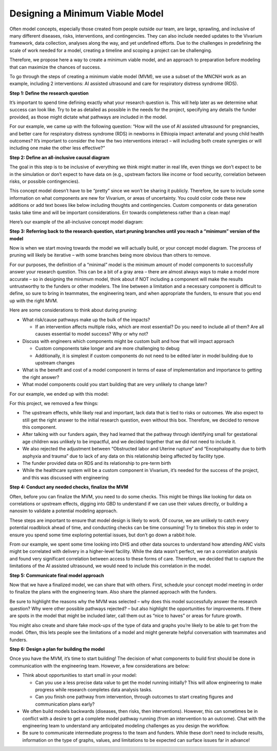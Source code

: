 ..
  Section title decorators for this document:
  
  ==============
  Document Title
  ==============
  Section Level 1
  ---------------
  Section Level 2
  +++++++++++++++
  Section Level 3
  ~~~~~~~~~~~~~~~
  Section Level 4
  ^^^^^^^^^^^^^^^
  Section Level 5
  '''''''''''''''

  The depth of each section level is determined by the order in which each
  decorator is encountered below. If you need an even deeper section level, just
  choose a new decorator symbol from the list here:
  https://docutils.sourceforge.io/docs/ref/rst/restructuredtext.html#sections
  And then add it to the list of decorators above.

.. _minimum_viable_model:

================================
Designing a Minimum Viable Model
================================

.. contents::
   :local:
   :depth: 1

Often model concepts, especially those created from people outside our team, are 
large, sprawling, and inclusive of many different diseases, risks, interventions, 
and contingencies. They can also include needed updates to the Vivarium framework, 
data collection, analyses along the way, and yet undefined efforts. Due to the 
challenges in predefining the scale of work needed for a model, creating a timeline 
and scoping a project can be challenging.

Therefore, we propose here a way to create a minimum viable model, and an approach 
to preparation before modeling that can maximize the chances of success. 

To go through the steps of creating a minimum viable model (MVM), we use a subset 
of the MNCNH work as an example, including 2 interventions: AI assisted ultrasound 
and care for respiratory distress syndrome (RDS). 

**Step 1: Define the research question**

It’s important to spend time defining exactly what your research question is. This 
will help later as we determine what success can look like. Try to be as detailed 
as possible in the needs for the project, specifying any details the funder provided, 
as those might dictate what pathways are included in the model.

For our example, we came up with the following question: “How will the use of AI 
assisted ultrasound for pregnancies, and better care for respiratory distress syndrome 
(RDS) in newborns in Ethiopia impact antenatal and young child health outcomes? It’s 
important to consider the how the two interventions interact – will including both create 
synergies or will including one make the other less effective?” 

**Step 2: Define an all-inclusive causal diagram** 

The goal in this step is to be inclusive of everything we think might matter in real 
life, even things we don’t expect to be in the simulation or don’t expect to have data 
on (e.g., upstream factors like income or food security, correlation between risks, or 
possible contingencies). 

This concept model doesn’t have to be “pretty” since we won’t be sharing it publicly. 
Therefore, be sure to include some information on what components are new for Vivarium, 
or areas of uncertainty. You could color code these new additions or add text boxes like 
below including thoughts and contingencies. Custom components or data generation tasks 
take time and will be important considerations. Err towards completeness rather than a 
clean map! 

Here’s our example of the all-inclusive concept model diagram: 

.. image:: mvm_big.drawio.svg

**Step 3: Referring back to the research question, start pruning branches until you reach a “minimum” version of the model**

Now is when we start moving towards the model we will actually build, or your concept 
model diagram. The process of pruning will likely be iterative – with some branches 
being more obvious than others to remove. 

For our purposes, the definition of a “minimal” model is the minimum amount of model 
components to successfully answer your research question. This can be a bit of a 
gray area – there are almost always ways to make a model more accurate – so in designing 
the minimum model, think about if NOT including a component will make the results 
untrustworthy to the funders or other modelers. The line between a limitation and a 
necessary component is difficult to define, so sure to bring in teammates, the 
engineering team, and when appropriate the funders, to ensure that you end up 
with the right MVM. 

Here are some considerations to think about during pruning: 

* What risk/cause pathways make up the bulk of the impacts? 

  * If an intervention affects multiple risks, which are most essential? Do you need to include all of them? Are all causes essential to model success? Why or why not? 
* Discuss with engineers which components might be custom built and how that will impact approach 

  * Custom components take longer and are more challenging to debug 
  * Additionally, it is simplest if custom components do not need to be edited later in model building due to upstream changes 
* What is the benefit and cost of a model component in terms of ease of implementation and importance to getting the right answer? 
* What model components could you start building that are very unlikely to change later? 

For our example, we ended up with this model: 

.. image:: mvm_small.drawio.svg

For this project, we removed a few things: 

* The upstream effects, while likely real and important, lack data that is tied to risks or outcomes. We also expect to still get the right answer to the initial research question, even without this box. Therefore, we decided to remove this component. 
* After talking with our funders again, they had learned that the pathway through identifying small for gestational age children was unlikely to be impactful, and we decided together that we did not need to include it. 
* We also rejected the adjustment between “Obstructed labor and Uterine rupture” and “Encephalopathy due to birth asphyxia and trauma” due to lack of any data on this relationship being affected by facility type. 
* The funder provided data on RDS and its relationship to pre-term birth 
* While the healthcare system will be a custom component in Vivarium, it’s needed for the success of the project, and this was discussed with engineering 

**Step 4: Conduct any needed checks, finalize the MVM**

Often, before you can finalize the MVM, you need to do some checks. This might 
be things like looking for data on correlations or upstream effects, digging 
into GBD to understand if we can use their values directly, or building a 
nanosim to validate a potential modeling approach. 

These steps are important to ensure that model design is likely to work. Of 
course, we are unlikely to catch every potential roadblock ahead of time, and 
conducting checks can be time consuming! Try to timebox this step in order 
to ensure you spend some time exploring potential issues, but don’t go down 
a rabbit hole. 

From our example, we spent some time looking into DHS and other data sources 
to understand how attending ANC visits might be correlated with delivery in 
a higher-level facility. While the data wasn’t perfect, we ran a correlation 
analysis and found very significant correlation between access to these forms 
of care. Therefore, we decided that to capture the limitations of the AI assisted 
ultrasound, we would need to include this correlation in the model. 

**Step 5: Communicate final model approach**

Now that we have a finalized model, we can share that with others. First, 
schedule your concept model meeting in order to finalize the plans with the 
engineering team. Also share the planned approach with the funders. 

Be sure to highlight the reasons why the MVM was selected – why does this model 
successfully answer the research question? Why were other possible pathways 
rejected? – but also highlight the opportunities for improvements. If there are 
spots in the model that might be included later, call them out as “nice to haves” 
or areas for future growth. 

You might also create and share fake mock-ups of the type of data and graphs 
you’re likely to be able to get from the model. Often, this lets people see the 
limitations of a model and might generate helpful conversation with teammates and 
funders. 

**Step 6: Design a plan for building the model**

Once you have the MVM, it’s time to start building! The decision of what components 
to build first should be done in communication with the engineering team. However, 
a few considerations are below: 

* Think about opportunities to start small in your model: 

  * Can you use a less precise data value to get the model running initially? This will allow engineering to make progress while research completes data analysis tasks. 
  * Can you finish one pathway from intervention, through outcomes to start creating figures and communication plans early? 
* We often build models backwards (diseases, then risks, then interventions). However, this can sometimes be in conflict with a desire to get a complete model pathway running (from an intervention to an outcome). Chat with the engineering team to understand any anticipated modeling challenges as you design the workflow. 
* Be sure to communicate intermediate progress to the team and funders. While these don’t need to include results, information on the type of graphs, values, and limitations to be expected can surface issues far in advance! 

